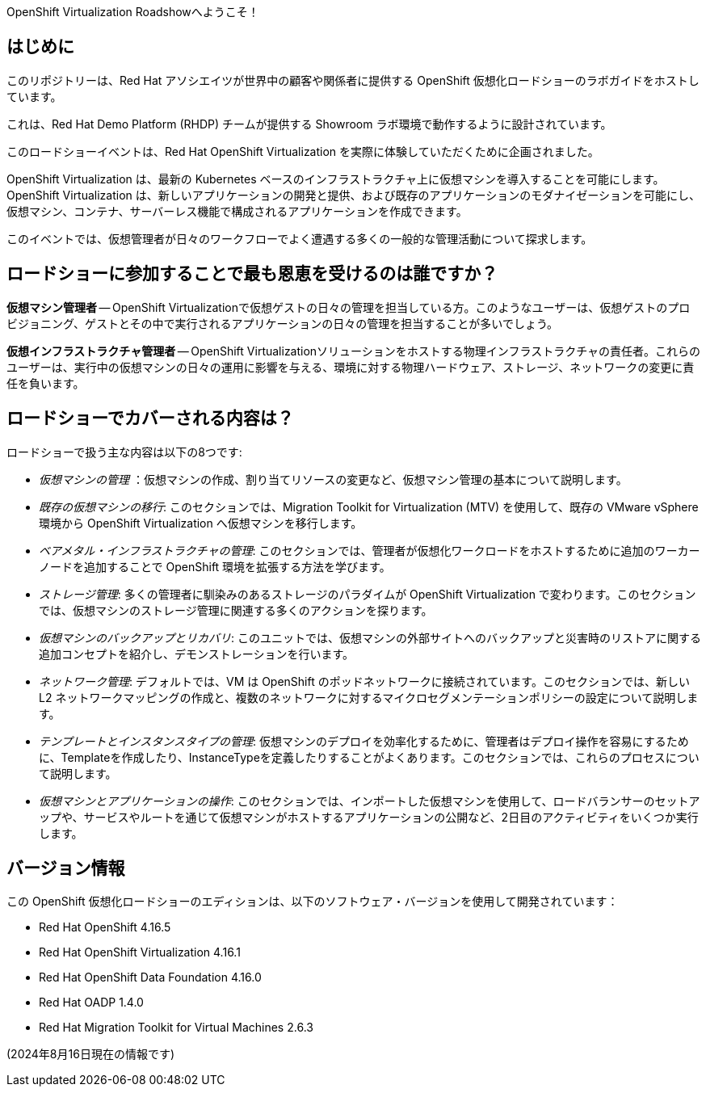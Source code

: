 OpenShift Virtualization Roadshowへようこそ！

== はじめに
このリポジトリーは、Red Hat アソシエイツが世界中の顧客や関係者に提供する OpenShift 仮想化ロードショーのラボガイドをホストしています。

これは、Red Hat Demo Platform (RHDP) チームが提供する Showroom ラボ環境で動作するように設計されています。

このロードショーイベントは、Red Hat OpenShift Virtualization を実際に体験していただくために企画されました。

OpenShift Virtualization は、最新の Kubernetes ベースのインフラストラクチャ上に仮想マシンを導入することを可能にします。OpenShift Virtualization は、新しいアプリケーションの開発と提供、および既存のアプリケーションのモダナイゼーションを可能にし、仮想マシン、コンテナ、サーバーレス機能で構成されるアプリケーションを作成できます。

このイベントでは、仮想管理者が日々のワークフローでよく遭遇する多くの一般的な管理活動について探求します。

== ロードショーに参加することで最も恩恵を受けるのは誰ですか？

*仮想マシン管理者* -- OpenShift Virtualizationで仮想ゲストの日々の管理を担当している方。このようなユーザーは、仮想ゲストのプロビジョニング、ゲストとその中で実行されるアプリケーションの日々の管理を担当することが多いでしょう。

*仮想インフラストラクチャ管理者* -- OpenShift Virtualizationソリューションをホストする物理インフラストラクチャの責任者。これらのユーザーは、実行中の仮想マシンの日々の運用に影響を与える、環境に対する物理ハードウェア、ストレージ、ネットワークの変更に責任を負います。


== ロードショーでカバーされる内容は？

ロードショーで扱う主な内容は以下の8つです:

* _仮想マシンの管理_ ：仮想マシンの作成、割り当てリソースの変更など、仮想マシン管理の基本について説明します。

* _既存の仮想マシンの移行_: このセクションでは、Migration Toolkit for Virtualization (MTV) を使用して、既存の VMware vSphere 環境から OpenShift Virtualization へ仮想マシンを移行します。

* _ベアメタル・インフラストラクチャの管理_: このセクションでは、管理者が仮想化ワークロードをホストするために追加のワーカーノードを追加することで OpenShift 環境を拡張する方法を学びます。

* _ストレージ管理_: 多くの管理者に馴染みのあるストレージのパラダイムが OpenShift Virtualization で変わります。このセクションでは、仮想マシンのストレージ管理に関連する多くのアクションを探ります。

* _仮想マシンのバックアップとリカバリ_: このユニットでは、仮想マシンの外部サイトへのバックアップと災害時のリストアに関する追加コンセプトを紹介し、デモンストレーションを行います。

* _ネットワーク管理_: デフォルトでは、VM は OpenShift のポッドネットワークに接続されています。このセクションでは、新しい L2 ネットワークマッピングの作成と、複数のネットワークに対するマイクロセグメンテーションポリシーの設定について説明します。

* _テンプレートとインスタンスタイプの管理_: 仮想マシンのデプロイを効率化するために、管理者はデプロイ操作を容易にするために、Templateを作成したり、InstanceTypeを定義したりすることがよくあります。このセクションでは、これらのプロセスについて説明します。

* _仮想マシンとアプリケーションの操作_: このセクションでは、インポートした仮想マシンを使用して、ロードバランサーのセットアップや、サービスやルートを通じて仮想マシンがホストするアプリケーションの公開など、2日目のアクティビティをいくつか実行します。

== バージョン情報

この OpenShift 仮想化ロードショーのエディションは、以下のソフトウェア・バージョンを使用して開発されています：

* Red Hat OpenShift 4.16.5
* Red Hat OpenShift Virtualization 4.16.1
* Red Hat OpenShift Data Foundation 4.16.0
* Red Hat OADP 1.4.0
* Red Hat Migration Toolkit for Virtual Machines 2.6.3

(2024年8月16日現在の情報です)
